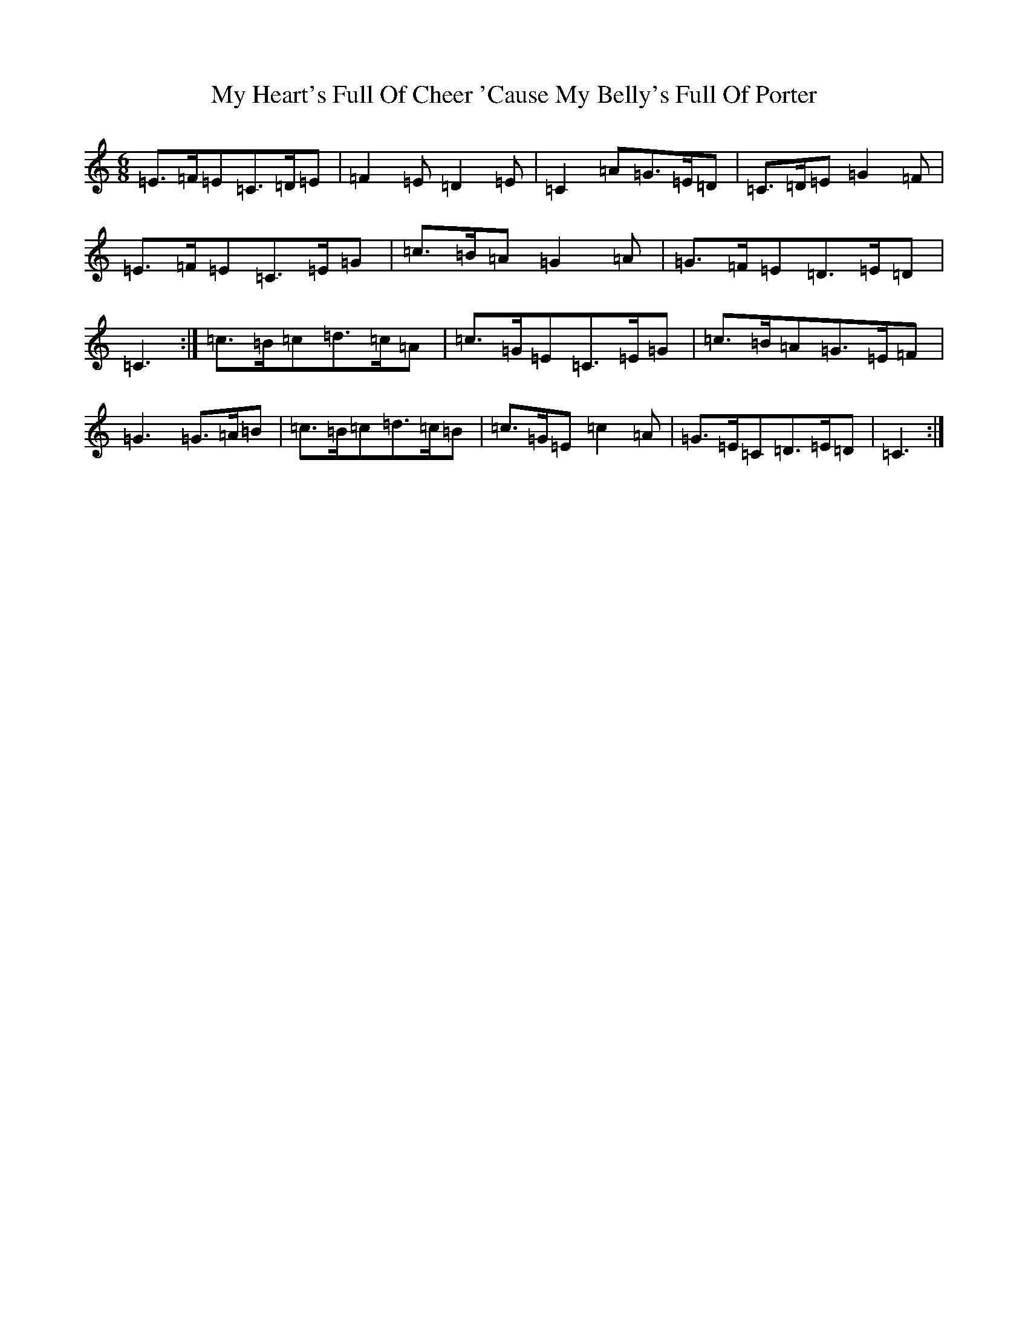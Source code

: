 X: 15152
T: My Heart's Full Of Cheer 'Cause My Belly's Full Of Porter
S: https://thesession.org/tunes/10630#setting20446
R: jig
M:6/8
L:1/8
K: C Major
=E>=F=E=C>=D=E|=F2=E=D2=E|=C2=A=G>=E=D|=C>=D=E=G2=F|=E>=F=E=C>=E=G|=c>=B=A=G2=A|=G>=F=E=D>=E=D|=C3:|=c>=B=c=d>=c=A|=c>=G=E=C>=E=G|=c>=B=A=G>=E=F|=G3=G>=A=B|=c>=B=c=d>=c=B|=c>=G=E=c2=A|=G>=E=C=D>=E=D|=C3:|